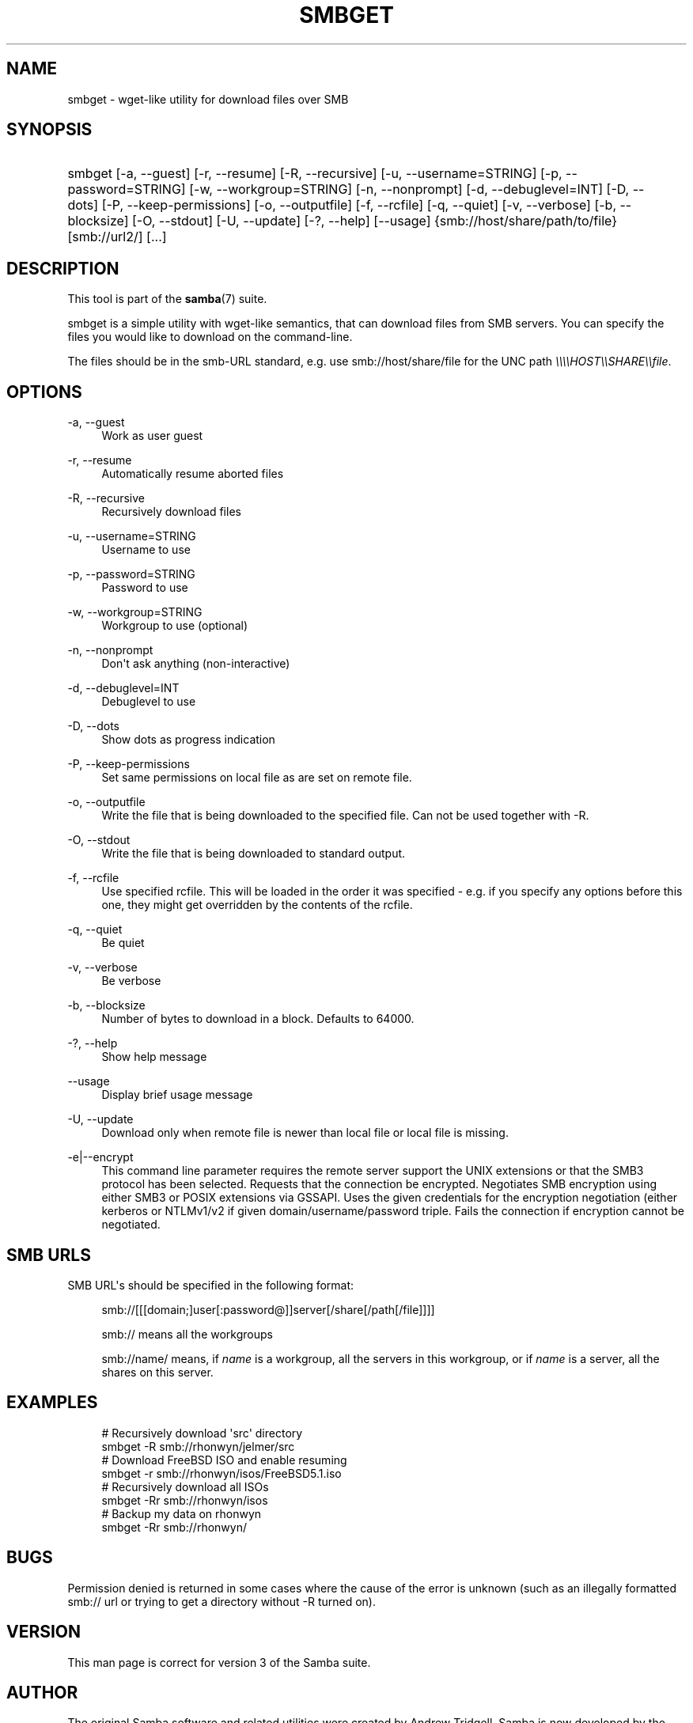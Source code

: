 '\" t
.\"     Title: smbget
.\"    Author: [see the "AUTHOR" section]
.\" Generator: DocBook XSL Stylesheets v1.76.1 <http://docbook.sf.net/>
.\"      Date: 02/21/2014
.\"    Manual: User Commands
.\"    Source: Samba 4.0
.\"  Language: English
.\"
.TH "SMBGET" "1" "02/21/2014" "Samba 4\&.0" "User Commands"
.\" -----------------------------------------------------------------
.\" * Define some portability stuff
.\" -----------------------------------------------------------------
.\" ~~~~~~~~~~~~~~~~~~~~~~~~~~~~~~~~~~~~~~~~~~~~~~~~~~~~~~~~~~~~~~~~~
.\" http://bugs.debian.org/507673
.\" http://lists.gnu.org/archive/html/groff/2009-02/msg00013.html
.\" ~~~~~~~~~~~~~~~~~~~~~~~~~~~~~~~~~~~~~~~~~~~~~~~~~~~~~~~~~~~~~~~~~
.ie \n(.g .ds Aq \(aq
.el       .ds Aq '
.\" -----------------------------------------------------------------
.\" * set default formatting
.\" -----------------------------------------------------------------
.\" disable hyphenation
.nh
.\" disable justification (adjust text to left margin only)
.ad l
.\" -----------------------------------------------------------------
.\" * MAIN CONTENT STARTS HERE *
.\" -----------------------------------------------------------------
.SH "NAME"
smbget \- wget\-like utility for download files over SMB
.SH "SYNOPSIS"
.HP \w'\ 'u
smbget [\-a,\ \-\-guest] [\-r,\ \-\-resume] [\-R,\ \-\-recursive] [\-u,\ \-\-username=STRING] [\-p,\ \-\-password=STRING] [\-w,\ \-\-workgroup=STRING] [\-n,\ \-\-nonprompt] [\-d,\ \-\-debuglevel=INT] [\-D,\ \-\-dots] [\-P,\ \-\-keep\-permissions] [\-o,\ \-\-outputfile] [\-f,\ \-\-rcfile] [\-q,\ \-\-quiet] [\-v,\ \-\-verbose] [\-b,\ \-\-blocksize] [\-O,\ \-\-stdout] [\-U,\ \-\-update] [\-?,\ \-\-help] [\-\-usage] {smb://host/share/path/to/file} [smb://url2/] [\&.\&.\&.]
.SH "DESCRIPTION"
.PP
This tool is part of the
\fBsamba\fR(7)
suite\&.
.PP
smbget is a simple utility with wget\-like semantics, that can download files from SMB servers\&. You can specify the files you would like to download on the command\-line\&.
.PP
The files should be in the smb\-URL standard, e\&.g\&. use smb://host/share/file for the UNC path
\fI\e\e\e\eHOST\e\eSHARE\e\efile\fR\&.
.SH "OPTIONS"
.PP
\-a, \-\-guest
.RS 4
Work as user guest
.RE
.PP
\-r, \-\-resume
.RS 4
Automatically resume aborted files
.RE
.PP
\-R, \-\-recursive
.RS 4
Recursively download files
.RE
.PP
\-u, \-\-username=STRING
.RS 4
Username to use
.RE
.PP
\-p, \-\-password=STRING
.RS 4
Password to use
.RE
.PP
\-w, \-\-workgroup=STRING
.RS 4
Workgroup to use (optional)
.RE
.PP
\-n, \-\-nonprompt
.RS 4
Don\*(Aqt ask anything (non\-interactive)
.RE
.PP
\-d, \-\-debuglevel=INT
.RS 4
Debuglevel to use
.RE
.PP
\-D, \-\-dots
.RS 4
Show dots as progress indication
.RE
.PP
\-P, \-\-keep\-permissions
.RS 4
Set same permissions on local file as are set on remote file\&.
.RE
.PP
\-o, \-\-outputfile
.RS 4
Write the file that is being downloaded to the specified file\&. Can not be used together with \-R\&.
.RE
.PP
\-O, \-\-stdout
.RS 4
Write the file that is being downloaded to standard output\&.
.RE
.PP
\-f, \-\-rcfile
.RS 4
Use specified rcfile\&. This will be loaded in the order it was specified \- e\&.g\&. if you specify any options before this one, they might get overridden by the contents of the rcfile\&.
.RE
.PP
\-q, \-\-quiet
.RS 4
Be quiet
.RE
.PP
\-v, \-\-verbose
.RS 4
Be verbose
.RE
.PP
\-b, \-\-blocksize
.RS 4
Number of bytes to download in a block\&. Defaults to 64000\&.
.RE
.PP
\-?, \-\-help
.RS 4
Show help message
.RE
.PP
\-\-usage
.RS 4
Display brief usage message
.RE
.PP
\-U, \-\-update
.RS 4
Download only when remote file is newer than local file or local file is missing\&.
.RE
.PP
\-e|\-\-encrypt
.RS 4
This command line parameter requires the remote server support the UNIX extensions or that the SMB3 protocol has been selected\&. Requests that the connection be encrypted\&. Negotiates SMB encryption using either SMB3 or POSIX extensions via GSSAPI\&. Uses the given credentials for the encryption negotiation (either kerberos or NTLMv1/v2 if given domain/username/password triple\&. Fails the connection if encryption cannot be negotiated\&.
.RE
.SH "SMB URLS"
.PP
SMB URL\*(Aqs should be specified in the following format:
.PP
.if n \{\
.RS 4
.\}
.nf
smb://[[[domain;]user[:password@]]server[/share[/path[/file]]]]
.fi
.if n \{\
.RE
.\}
.PP
.if n \{\
.RS 4
.\}
.nf
smb:// means all the workgroups
.fi
.if n \{\
.RE
.\}
.PP
.if n \{\
.RS 4
.\}
.nf
smb://name/ means, if \fIname\fR is a workgroup, all the servers in this workgroup, or if \fIname\fR is a server, all the shares on this server\&.
.fi
.if n \{\
.RE
.\}
.SH "EXAMPLES"
.sp
.if n \{\
.RS 4
.\}
.nf
# Recursively download \*(Aqsrc\*(Aq directory
smbget \-R smb://rhonwyn/jelmer/src
# Download FreeBSD ISO and enable resuming
smbget \-r smb://rhonwyn/isos/FreeBSD5\&.1\&.iso
# Recursively download all ISOs
smbget \-Rr smb://rhonwyn/isos
# Backup my data on rhonwyn
smbget \-Rr smb://rhonwyn/
.fi
.if n \{\
.RE
.\}
.SH "BUGS"
.PP
Permission denied is returned in some cases where the cause of the error is unknown (such as an illegally formatted smb:// url or trying to get a directory without \-R turned on)\&.
.SH "VERSION"
.PP
This man page is correct for version 3 of the Samba suite\&.
.SH "AUTHOR"
.PP
The original Samba software and related utilities were created by Andrew Tridgell\&. Samba is now developed by the Samba Team as an Open Source project similar to the way the Linux kernel is developed\&.
.PP
The smbget manpage was written by Jelmer Vernooij\&.
